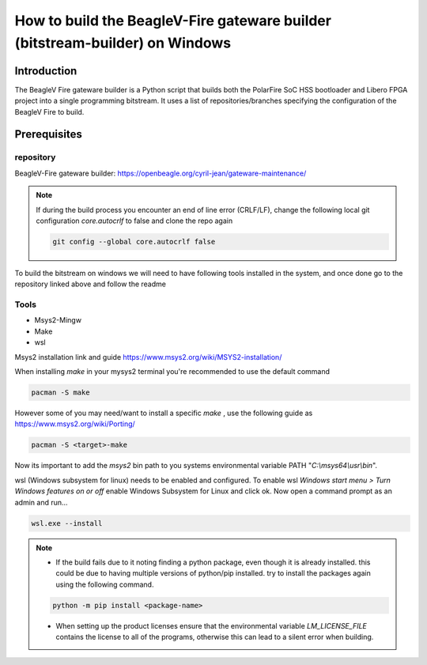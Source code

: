.. _beagleV-fire-gateware-builder:

How to build the BeagleV-Fire gateware builder (bitstream-builder) on Windows
#############################################################################

Introduction
============
The BeagleV Fire gateware builder is a Python script that builds both the PolarFire SoC HSS bootloader and Libero FPGA project into a single programming bitstream. 
It uses a list of repositories/branches specifying the configuration of the BeagleV Fire to build.

Prerequisites
=============

repository
------------
BeagleV-Fire gateware builder: https://openbeagle.org/cyril-jean/gateware-maintenance/ 


.. note::
    If during the build process you encounter an end of line error (CRLF/LF), change the following local git configuration *core.autocrlf* to false and clone the repo again


    .. code-block::

        git config --global core.autocrlf false


To build the bitstream on windows we will need to have following tools installed in the system, and once done go to the repository linked above and follow the readme


Tools
-----------

- Msys2-Mingw
- Make 
- wsl

Msys2 installation link and guide https://www.msys2.org/wiki/MSYS2-installation/

When installing *make* in your mysys2 terminal you're recommended to use the default command 

.. code-block:: 

    pacman -S make

However some of you may need/want to install a specific *make* , use the following guide as https://www.msys2.org/wiki/Porting/

.. code-block::

    pacman -S <target>-make

Now its important to add the *msys2* bin path to you systems environmental variable PATH "*C:\\msys64\\usr\\bin*".


wsl (Windows subsystem for linux) needs to be enabled and configured. To enable wsl *Windows start menu > Turn Windows features on or off* enable Windows Subsystem for Linux and click ok. Now open a command prompt as an admin and run...

.. code-block::

    wsl.exe --install

.. note::  
    - If the build fails due to it noting finding a python package, even though it is already installed. this could be due to having multiple versions of python/pip installed. try to install the packages again using the following command.

    .. code-block::
        
        python -m pip install <package-name>

    - When setting up the product licenses ensure that the environmental variable *LM_LICENSE_FILE* contains the license to all of the programs, otherwise this can lead to a silent error when building.




